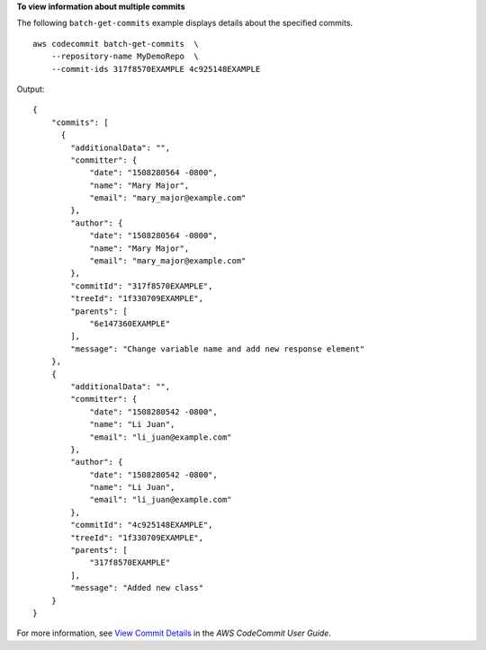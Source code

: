 **To view information about multiple commits**

The following ``batch-get-commits`` example displays details about the specified commits. ::

    aws codecommit batch-get-commits  \
        --repository-name MyDemoRepo  \
        --commit-ids 317f8570EXAMPLE 4c925148EXAMPLE

Output::

    {
        "commits": [
          {
            "additionalData": "",
            "committer": {
                "date": "1508280564 -0800",
                "name": "Mary Major",
                "email": "mary_major@example.com"
            },
            "author": {
                "date": "1508280564 -0800",
                "name": "Mary Major",
                "email": "mary_major@example.com"
            },
            "commitId": "317f8570EXAMPLE",
            "treeId": "1f330709EXAMPLE",
            "parents": [
                "6e147360EXAMPLE"
            ],
            "message": "Change variable name and add new response element"
        },
        {
            "additionalData": "",
            "committer": {
                "date": "1508280542 -0800",
                "name": "Li Juan",
                "email": "li_juan@example.com"
            },
            "author": {
                "date": "1508280542 -0800",
                "name": "Li Juan",
                "email": "li_juan@example.com"
            },
            "commitId": "4c925148EXAMPLE",
            "treeId": "1f330709EXAMPLE",
            "parents": [
                "317f8570EXAMPLE"
            ],
            "message": "Added new class"
        }   
    }


For more information, see `View Commit Details <https://docs.aws.amazon.com/codecommit/latest/userguide/how-to-view-commit-details.html#how-to-view-commit-details-cli-batch-get-commits>`__ in the *AWS CodeCommit User Guide*.
